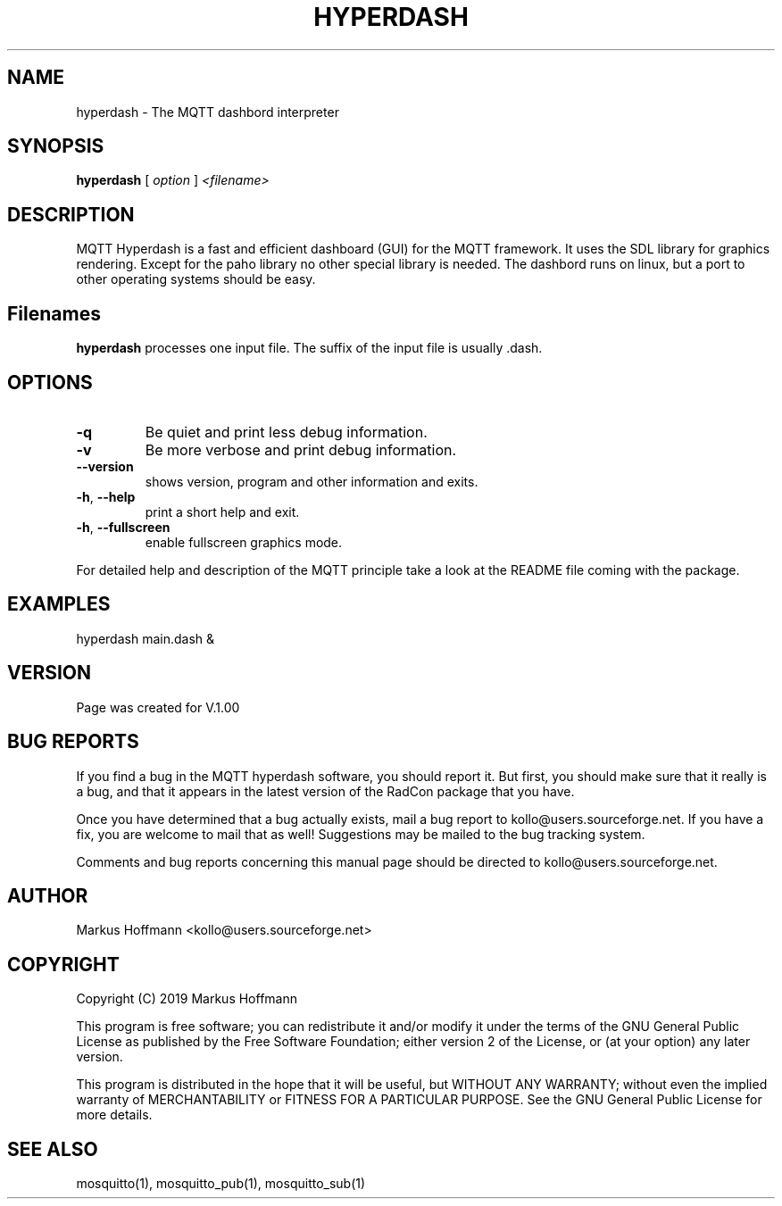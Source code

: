 .TH HYPERDASH 1 04-Jan-2019 "Version 1.00" "MQTT Dashbord"
.SH NAME
hyperdash \- The MQTT dashbord interpreter 
.SH SYNOPSIS
.B hyperdash
.RI "[ " option " ] " 
.I <filename>

.SH DESCRIPTION

MQTT Hyperdash is a fast and efficient dashboard (GUI) for the MQTT framework. 
It uses the  SDL library for graphics rendering. Except for the paho library 
no other special library is needed. The dashbord runs on linux, but a port 
to other operating systems should be easy. 

 

.SH Filenames

.B hyperdash
processes one input file. The suffix of the input file is 
usually .dash.

.SH OPTIONS
.TP
.BR \-q
Be quiet and print less debug information. 
.TP
.BR \-v
Be more verbose and print debug information. 
.TP
.BR \-\-version
shows version, program and other information and exits.
.TP
.BR \-h ", " \-\-help
print a short help and exit.
.TP
.BR \-h ", " \-\-fullscreen
enable fullscreen graphics mode.
.PP
For detailed help and description of the MQTT principle take a 
look at the README file coming with the package. 


.SH EXAMPLES
.nf
hyperdash main.dash &
.fi



.SH VERSION
Page was created for V.1.00

.SH BUG REPORTS       

If you find a bug in the MQTT hyperdash software, you should report it. But
first, you should make sure that it really is a bug, and that it appears in
the latest version of the RadCon package that you have.

Once you have determined that a bug actually exists, mail a bug report to
kollo@users.sourceforge.net. If you have a fix, you are welcome to mail that
as well! Suggestions may be mailed to the bug tracking system.

Comments and bug reports concerning this manual page should be directed to
kollo@users.sourceforge.net.

.SH AUTHOR
Markus Hoffmann <kollo@users.sourceforge.net>

.SH COPYRIGHT
Copyright (C) 2019 Markus Hoffmann 

This program is free software; you can redistribute it and/or modify it under
the terms of the GNU General Public License as published by the Free Software 
Foundation; either version 2 of the License, or (at your option) any later
version.

This program is distributed in the hope that it will be useful, but WITHOUT ANY
WARRANTY; without even the implied warranty of MERCHANTABILITY or FITNESS FOR A
PARTICULAR PURPOSE. See the GNU General Public License for more details.

.SH SEE ALSO
mosquitto(1), mosquitto_pub(1), mosquitto_sub(1)
